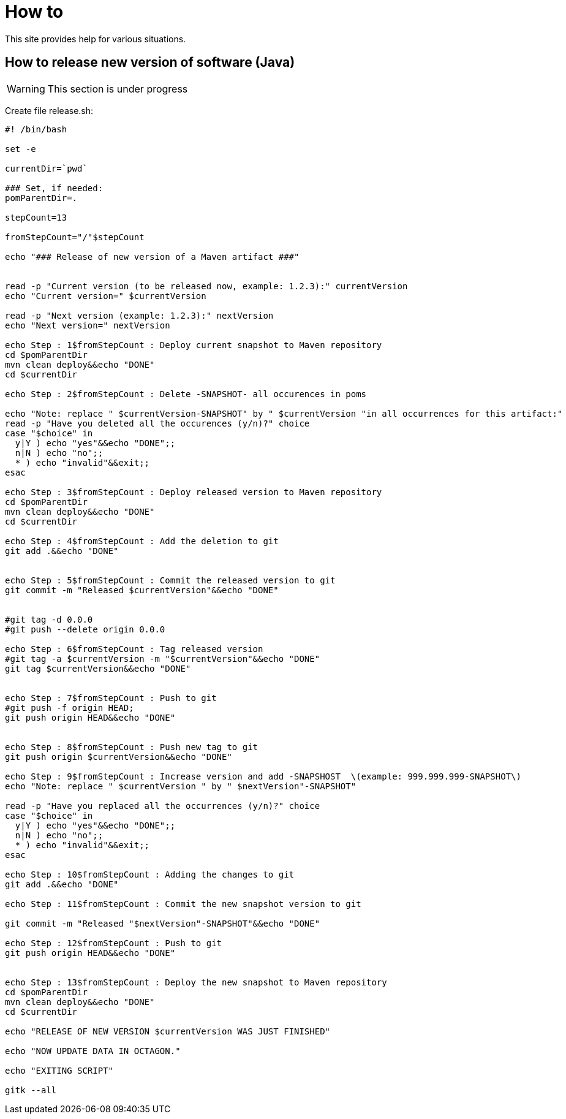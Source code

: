 
////
+++
title = "About"
date = "2023-05-07"
menu = "main"
+++
////

= How to

This site provides help for various situations.

== How to release new version of software (Java)

WARNING: This section is under progress

Create file release.sh:

[source,bash]
----
#! /bin/bash

set -e

currentDir=`pwd`

### Set, if needed:
pomParentDir=.

stepCount=13

fromStepCount="/"$stepCount

echo "### Release of new version of a Maven artifact ###"


read -p "Current version (to be released now, example: 1.2.3):" currentVersion
echo "Current version=" $currentVersion

read -p "Next version (example: 1.2.3):" nextVersion
echo "Next version=" nextVersion

echo Step : 1$fromStepCount : Deploy current snapshot to Maven repository
cd $pomParentDir
mvn clean deploy&&echo "DONE"
cd $currentDir

echo Step : 2$fromStepCount : Delete -SNAPSHOT- all occurences in poms

echo "Note: replace " $currentVersion-SNAPSHOT" by " $currentVersion "in all occurrences for this artifact:"
read -p "Have you deleted all the occurences (y/n)?" choice
case "$choice" in
  y|Y ) echo "yes"&&echo "DONE";;
  n|N ) echo "no";;
  * ) echo "invalid"&&exit;;
esac

echo Step : 3$fromStepCount : Deploy released version to Maven repository
cd $pomParentDir
mvn clean deploy&&echo "DONE"
cd $currentDir

echo Step : 4$fromStepCount : Add the deletion to git
git add .&&echo "DONE"


echo Step : 5$fromStepCount : Commit the released version to git
git commit -m "Released $currentVersion"&&echo "DONE"


#git tag -d 0.0.0
#git push --delete origin 0.0.0

echo Step : 6$fromStepCount : Tag released version
#git tag -a $currentVersion -m "$currentVersion"&&echo "DONE"
git tag $currentVersion&&echo "DONE"


echo Step : 7$fromStepCount : Push to git
#git push -f origin HEAD;
git push origin HEAD&&echo "DONE"


echo Step : 8$fromStepCount : Push new tag to git
git push origin $currentVersion&&echo "DONE"

echo Step : 9$fromStepCount : Increase version and add -SNAPSHOST  \(example: 999.999.999-SNAPSHOT\)
echo "Note: replace " $currentVersion " by " $nextVersion"-SNAPSHOT"

read -p "Have you replaced all the occurrences (y/n)?" choice
case "$choice" in
  y|Y ) echo "yes"&&echo "DONE";;
  n|N ) echo "no";;
  * ) echo "invalid"&&exit;;
esac

echo Step : 10$fromStepCount : Adding the changes to git
git add .&&echo "DONE"

echo Step : 11$fromStepCount : Commit the new snapshot version to git

git commit -m "Released "$nextVersion"-SNAPSHOT"&&echo "DONE"

echo Step : 12$fromStepCount : Push to git
git push origin HEAD&&echo "DONE"


echo Step : 13$fromStepCount : Deploy the new snapshot to Maven repository
cd $pomParentDir
mvn clean deploy&&echo "DONE"
cd $currentDir

echo "RELEASE OF NEW VERSION $currentVersion WAS JUST FINISHED"

echo "NOW UPDATE DATA IN OCTAGON."

echo "EXITING SCRIPT"

gitk --all
----


